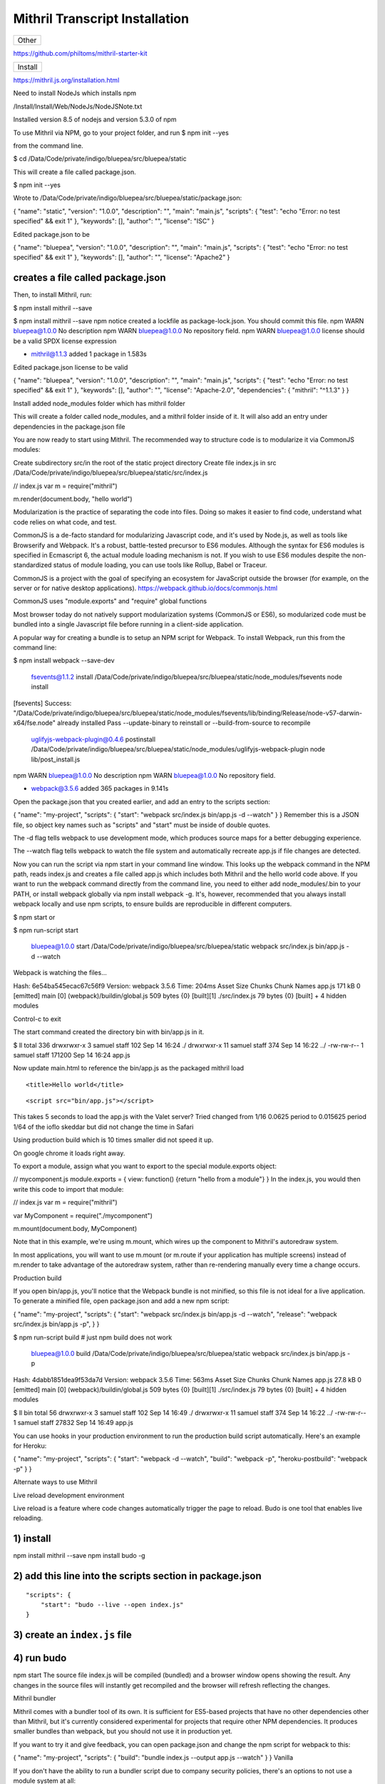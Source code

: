 Mithril Transcript Installation
===============================

+---------+
| Other   |
+---------+

https://github.com/philtoms/mithril-starter-kit

+-----------+
| Install   |
+-----------+

https://mithril.js.org/installation.html

Need to install NodeJs which installs npm

/Install/Install/Web/NodeJs/NodeJSNote.txt

Installed version 8.5 of nodejs and version 5.3.0 of npm

To use Mithril via NPM, go to your project folder, and run $ npm init
--yes

from the command line.

$ cd /Data/Code/private/indigo/bluepea/src/bluepea/static

This will create a file called package.json.

$ npm init --yes

Wrote to
/Data/Code/private/indigo/bluepea/src/bluepea/static/package.json:

{ "name": "static", "version": "1.0.0", "description": "", "main":
"main.js", "scripts": { "test": "echo "Error: no test specified" && exit
1" }, "keywords": [], "author": "", "license": "ISC" }

Edited package.json to be

{ "name": "bluepea", "version": "1.0.0", "description": "", "main":
"main.js", "scripts": { "test": "echo "Error: no test specified" && exit
1" }, "keywords": [], "author": "", "license": "Apache2" }

creates a file called package.json
^^^^^^^^^^^^^^^^^^^^^^^^^^^^^^^^^^

Then, to install Mithril, run:

$ npm install mithril --save

$ npm install mithril --save npm notice created a lockfile as
package-lock.json. You should commit this file. npm WARN bluepea@1.0.0
No description npm WARN bluepea@1.0.0 No repository field. npm WARN
bluepea@1.0.0 license should be a valid SPDX license expression

-  mithril@1.1.3 added 1 package in 1.583s

Edited package.json license to be valid

{ "name": "bluepea", "version": "1.0.0", "description": "", "main":
"main.js", "scripts": { "test": "echo "Error: no test specified" && exit
1" }, "keywords": [], "author": "", "license": "Apache-2.0",
"dependencies": { "mithril": "^1.1.3" } }

Install added node\_modules folder which has mithril folder

This will create a folder called node\_modules, and a mithril folder
inside of it. It will also add an entry under dependencies in the
package.json file

You are now ready to start using Mithril. The recommended way to
structure code is to modularize it via CommonJS modules:

Create subdirectory src/in the root of the static project directory
Create file index.js in src
/Data/Code/private/indigo/bluepea/src/bluepea/static/src/index.js

// index.js var m = require("mithril")

m.render(document.body, "hello world")

Modularization is the practice of separating the code into files. Doing
so makes it easier to find code, understand what code relies on what
code, and test.

CommonJS is a de-facto standard for modularizing Javascript code, and
it's used by Node.js, as well as tools like Browserify and Webpack. It's
a robust, battle-tested precursor to ES6 modules. Although the syntax
for ES6 modules is specified in Ecmascript 6, the actual module loading
mechanism is not. If you wish to use ES6 modules despite the
non-standardized status of module loading, you can use tools like
Rollup, Babel or Traceur.

CommonJS is a project with the goal of specifying an ecosystem for
JavaScript outside the browser (for example, on the server or for native
desktop applications). https://webpack.github.io/docs/commonjs.html

CommonJS uses "module.exports" and "require" global functions

Most browser today do not natively support modularization systems
(CommonJS or ES6), so modularized code must be bundled into a single
Javascript file before running in a client-side application.

A popular way for creating a bundle is to setup an NPM script for
Webpack. To install Webpack, run this from the command line:

$ npm install webpack --save-dev

    fsevents@1.1.2 install
    /Data/Code/private/indigo/bluepea/src/bluepea/static/node\_modules/fsevents
    node install

[fsevents] Success:
"/Data/Code/private/indigo/bluepea/src/bluepea/static/node\_modules/fsevents/lib/binding/Release/node-v57-darwin-x64/fse.node"
already installed Pass --update-binary to reinstall or
--build-from-source to recompile

    uglifyjs-webpack-plugin@0.4.6 postinstall
    /Data/Code/private/indigo/bluepea/src/bluepea/static/node\_modules/uglifyjs-webpack-plugin
    node lib/post\_install.js

npm WARN bluepea@1.0.0 No description npm WARN bluepea@1.0.0 No
repository field.

-  webpack@3.5.6 added 365 packages in 9.141s

Open the package.json that you created earlier, and add an entry to the
scripts section:

{ "name": "my-project", "scripts": { "start": "webpack src/index.js
bin/app.js -d --watch" } } Remember this is a JSON file, so object key
names such as "scripts" and "start" must be inside of double quotes.

The -d flag tells webpack to use development mode, which produces source
maps for a better debugging experience.

The --watch flag tells webpack to watch the file system and
automatically recreate app.js if file changes are detected.

Now you can run the script via npm start in your command line window.
This looks up the webpack command in the NPM path, reads index.js and
creates a file called app.js which includes both Mithril and the hello
world code above. If you want to run the webpack command directly from
the command line, you need to either add node\_modules/.bin to your
PATH, or install webpack globally via npm install webpack -g. It's,
however, recommended that you always install webpack locally and use npm
scripts, to ensure builds are reproducible in different computers.

$ npm start or

$ npm run-script start

    bluepea@1.0.0 start
    /Data/Code/private/indigo/bluepea/src/bluepea/static webpack
    src/index.js bin/app.js -d --watch

Webpack is watching the files…

Hash: 6e54ba545ecac67c56f9 Version: webpack 3.5.6 Time: 204ms Asset Size
Chunks Chunk Names app.js 171 kB 0 [emitted] main [0]
(webpack)/buildin/global.js 509 bytes {0} [built][1] ./src/index.js 79
bytes {0} [built] + 4 hidden modules

Control-c to exit

The start command created the directory bin with bin/app.js in it.

$ ll total 336 drwxrwxr-x 3 samuel staff 102 Sep 14 16:24 ./ drwxrwxr-x
11 samuel staff 374 Sep 14 16:22 ../ -rw-rw-r-- 1 samuel staff 171200
Sep 14 16:24 app.js

Now update main.html to reference the bin/app.js as the packaged mithril
load

.. raw:: html

   <html>

.. raw:: html

   <head>

::

    <title>Hello world</title>

.. raw:: html

   </head>

.. raw:: html

   <body>

::

    <script src="bin/app.js"></script>

.. raw:: html

   </body>

.. raw:: html

   </html>

This takes 5 seconds to load the app.js with the Valet server? Tried
changed from 1/16 0.0625 period to 0.015625 period 1/64 of the ioflo
skeddar but did not change the time in Safari

Using production build which is 10 times smaller did not speed it up.

On google chrome it loads right away.

To export a module, assign what you want to export to the special
module.exports object:

// mycomponent.js module.exports = { view: function() {return "hello
from a module"} } In the index.js, you would then write this code to
import that module:

// index.js var m = require("mithril")

var MyComponent = require("./mycomponent")

m.mount(document.body, MyComponent)

Note that in this example, we're using m.mount, which wires up the
component to Mithril's autoredraw system.

In most applications, you will want to use m.mount (or m.route if your
application has multiple screens) instead of m.render to take advantage
of the autoredraw system, rather than re-rendering manually every time a
change occurs.

Production build

If you open bin/app.js, you'll notice that the Webpack bundle is not
minified, so this file is not ideal for a live application. To generate
a minified file, open package.json and add a new npm script:

{ "name": "my-project", "scripts": { "start": "webpack src/index.js
bin/app.js -d --watch", "release": "webpack src/index.js bin/app.js -p",
} }

$ npm run-script build # just npm build does not work

    bluepea@1.0.0 build
    /Data/Code/private/indigo/bluepea/src/bluepea/static webpack
    src/index.js bin/app.js -p

Hash: 4dabb1851dea9f53da7d Version: webpack 3.5.6 Time: 563ms Asset Size
Chunks Chunk Names app.js 27.8 kB 0 [emitted] main [0]
(webpack)/buildin/global.js 509 bytes {0} [built][1] ./src/index.js 79
bytes {0} [built] + 4 hidden modules

$ ll bin total 56 drwxrwxr-x 3 samuel staff 102 Sep 14 16:49 ./
drwxrwxr-x 11 samuel staff 374 Sep 14 16:22 ../ -rw-rw-r-- 1 samuel
staff 27832 Sep 14 16:49 app.js

You can use hooks in your production environment to run the production
build script automatically. Here's an example for Heroku:

{ "name": "my-project", "scripts": { "start": "webpack -d --watch",
"build": "webpack -p", "heroku-postbuild": "webpack -p" } }

Alternate ways to use Mithril

Live reload development environment

Live reload is a feature where code changes automatically trigger the
page to reload. Budo is one tool that enables live reloading.

1) install
^^^^^^^^^^

npm install mithril --save npm install budo -g

2) add this line into the scripts section in package.json
^^^^^^^^^^^^^^^^^^^^^^^^^^^^^^^^^^^^^^^^^^^^^^^^^^^^^^^^^

::

    "scripts": {
        "start": "budo --live --open index.js"
    }

3) create an ``index.js`` file
^^^^^^^^^^^^^^^^^^^^^^^^^^^^^^

4) run budo
^^^^^^^^^^^

npm start The source file index.js will be compiled (bundled) and a
browser window opens showing the result. Any changes in the source files
will instantly get recompiled and the browser will refresh reflecting
the changes.

Mithril bundler

Mithril comes with a bundler tool of its own. It is sufficient for
ES5-based projects that have no other dependencies other than Mithril,
but it's currently considered experimental for projects that require
other NPM dependencies. It produces smaller bundles than webpack, but
you should not use it in production yet.

If you want to try it and give feedback, you can open package.json and
change the npm script for webpack to this:

{ "name": "my-project", "scripts": { "build": "bundle index.js --output
app.js --watch" } } Vanilla

If you don't have the ability to run a bundler script due to company
security policies, there's an options to not use a module system at all:

.. raw:: html

   <html>

.. raw:: html

   <head>

::

    <title>Hello world</title>

.. raw:: html

   </head>

.. raw:: html

   <body>

::

    <script src="https://cdn.rawgit.com/MithrilJS/mithril.js/master/mithril.js"></script>
    <script src="index.js"></script>

.. raw:: html

   </body>

.. raw:: html

   </html>

// index.js

// if a CommonJS environment is not detected, Mithril will be created in
the global scope m.render(document.body, "hello world")

+--------------+
| Test         |
| Framework    |
+==============+
| Mithril      |
| comes with a |
| testing      |
| framework    |
| called       |
| ospec. What  |
| makes it     |
| different    |
| from most    |
| test         |
| frameworks   |
| is that it   |
| avoids all   |
| configurabil |
| ity          |
| for the sake |
| of avoiding  |
| yak shaving  |
| and analysis |
| paralysis.   |
+--------------+
| The easist   |
| way to setup |
| the test     |
| runner is to |
| create an    |
| NPM script   |
| for it. Open |
| your         |
| project's    |
| package.json |
| file and     |
| edit the     |
| test line    |
| under the    |
| scripts      |
| section:     |
+--------------+
| { "name":    |
| "my-project" |
| ,            |
| "scripts": { |
| "test":      |
| "ospec" } }  |
| Remember     |
| this is a    |
| JSON file,   |
| so object    |
| key names    |
| such as      |
| "test" must  |
| be inside of |
| double       |
| quotes.      |
+--------------+
| To setup a   |
| test suite,  |
| create a     |
| tests folder |
| and inside   |
| of it,       |
| create a     |
| test file:   |
+--------------+
| Made new     |
| directior    |
| static/tests |
+--------------+
| // file:     |
| tests/math-t |
| est.js       |
| var o =      |
| require("mit |
| hril/ospec/o |
| spec")       |
+--------------+
| o.spec("math |
| ",           |
| function() { |
| o("addition  |
| works",      |
| function() { |
| o(1 +        |
| 2).equals(3) |
| }) }) To run |
| the test,    |
| use the      |
| command npm  |
| test. Ospec  |
| considers    |
| any          |
| Javascript   |
| file inside  |
| of a tests   |
| folder       |
| (anywhere in |
| the project) |
| to be a      |
| test.        |
+--------------+
| npm test     |
+--------------+
| $ npm test   |
+--------------+
| >            |
| bluepea@1.0. |
| 0            |
| test         |
| /Data/Code/p |
| rivate/indig |
| o/bluepea/sr |
| c/bluepea/st |
| atic         |
| > ospec      |
+--------------+
| 0 assertions |
| completed in |
| 0ms, of      |
| which 0      |
| failed       |
| samuel@AiBoo |
| k:/Data/Code |
| /private/ind |
| igo/bluepea/ |
| src/bluepea/ |
| static/      |
+--------------+

Semantic UI
-----------

http://noeticforce.com/css-front-end-frameworks-for-web-development-and-design
https://semantic-ui.com/introduction/getting-started.html

Install NodeJS

Update NPM

$ npm update $ npm i -g npm

+----------------+
| Install Gulp   |
+----------------+

Install Gulp globally
https://github.com/gulpjs/gulp/blob/master/docs/getting-started.md
https://medium.com/gulpjs/gulp-sips-command-line-interface-e53411d4467

Traditionally, you’ve run your tasks using the gulp command installed by
the main gulp package on npm. However, we’ve moved away from coupling
the CLI and library together. The CLI now lives in the gulp-cli package.

Install global gulp-cli

$ npm install --global gulp-cli

cd to static directory to install local

$ npm install --save-dev gulp

$ gulp -v $ gulp --version [15:03:52] CLI version 1.4.0 [15:03:52] Local
version 3.9.1

In your project directory, create a file named gulpfile.js in your
project root with these contents:

var gulp = require('gulp');

gulp.task('default', function() { // place code for your default task
here }); Test it out

Run the gulp command in your project directory:

$ gulp [15:05:30] Using gulpfile
/Data/Code/private/indigo/bluepea/src/bluepea/static/gulpfile.js
[15:05:30] Starting 'default'... [15:05:30] Finished 'default' after 67
μs

+-----------------------+
| Install Semantic UI   |
+-----------------------+

Go to root of project directory

$ npm install semantic-ui --save

Installing
----------

Installing to semantic/ Copying UI definitions Copying UI themes Copying
gulp tasks Adding theme files Creating gulpfile.js Creating site theme
folder
/Data/Code/private/indigo/bluepea/src/bluepea/static/semantic/src/site/
[15:10:47] Starting 'create theme.config'... Adjusting @siteFolder to:
site/ Creating src/theme.config (LESS config)
/Data/Code/private/indigo/bluepea/src/bluepea/static/semantic/src/theme.config
[15:10:47] Finished 'create theme.config' after 13 ms [15:10:47]
Starting 'create semantic.json'... Creating config file (semantic.json)
/Data/Code/private/indigo/bluepea/src/bluepea/static/semantic.json
[15:10:47] Finished 'create semantic.json' after 11 ms [15:10:47]
Finished 'create install files' after 187 ms [15:10:47] Starting 'clean
up install'...

Setup Complete! Installing Peer Dependencies. Please refrain from ctrl +
c... After completion navigate to semantic/ and run "gulp build" to
build npm WARN bluepea@1.0.0 No description npm WARN bluepea@1.0.0 No
repository field.

-  semantic-ui@2.2.13 added 321 packages in 51.477s

$ cd semantic/ $ gulp build

[15:11:21] Using gulpfile
/Data/Code/private/indigo/bluepea/src/bluepea/static/semantic/gulpfile.js
[15:11:21] Starting 'build'... Building Semantic [15:11:21] Starting
'build-javascript'... Building Javascript [15:11:21] Starting
'build-css'... Building CSS [15:11:21] Starting 'build-assets'...
Building assets [15:11:22] Created: dist/components/site.js ...
[15:11:25] Created: dist/components/state.min.js [15:11:25] Finished
'build-assets' after 4.02 s [15:11:25] Created:
dist/components/visibility.min.js [15:11:25] Starting 'package
compressed js'... [15:11:25] Starting 'package uncompressed js'...
[15:11:25] Finished 'build-javascript' after 4.06 s [15:11:25] Created:
dist/components/container.css ... [15:11:28] Created:
dist/semantic.min.js [15:11:28] Finished 'package compressed js' after
2.25 s [15:11:28] Created: dist/semantic.js [15:11:28] Finished 'package
uncompressed js' after 2.25 s [15:11:28] Created:
dist/components/flag.css ... [15:11:31] Created:
dist/components/transition.min.css [15:11:31] Starting 'package
compressed css'... [15:11:31] Created: dist/components/transition.css
[15:11:31] Starting 'package uncompressed css'... [15:11:36] Created:
dist/semantic.min.css [15:11:36] Finished 'package compressed css' after
4.87 s [15:11:36] Created: dist/semantic.css [15:11:36] Finished
'package uncompressed css' after 4.74 s [15:11:36] Finished 'build-css'
after 15 s [15:11:36] Finished 'build' after 15 s

Updating

Updating via NPM Semantic's NPM install script will automatically update
Semantic UI to the latest version while preserving your site and
packaged themes.

$ npm update

Install jquery locally using npm

$ npm install jquery --save

Browserify/Webpack There are several ways to use Browserify and Webpack.
For more information on using these tools, please refer to the
corresponding project's documention. In the script, including jQuery
will usually look like this...

var $ = require("jquery");

+------------------------+
| Include in Your HTML   |
+------------------------+

+----------------+
| local jquery   |
+----------------+

.. raw:: html

   <html>

.. raw:: html

   <head>

::

    <link rel="stylesheet" type="text/css" href="semantic/dist/semantic.min.css">
    <script src="node_modules/jquery/dist/jquery.min.js"></script>
    <script src="semantic/dist/semantic.min.js"></script>
    <title>Hello world</title>

.. raw:: html

   </head>

.. raw:: html

   <body>

::

    <script src="bin/app.js"></script>

.. raw:: html

   </body>

.. raw:: html

   </html>

+--------------+
| CDN jquery   |
+--------------+

Running the gulp build tools will compile CSS and Javascript for use in
your project. Just link to these files in your HTML along with the
latest jQuery.

.. raw:: html

   <script
     src="https://code.jquery.com/jquery-3.1.1.min.js"
     integrity="sha256-hVVnYaiADRTO2PzUGmuLJr8BLUSjGIZsDYGmIJLv2b8="
     crossorigin="anonymous"></script>

.. raw:: html

   <script src="semantic/dist/semantic.min.js"></script>

+--------------+
| Transcrypt   |
+--------------+

http://www.transcrypt.org

$ pip3 install -U transcrypt

Created static/transcrypt/ subdirectory to hold transcrypt python files

Contents of hello.py

m = require("mithril")

m.render(document.body, "Hello python")

If you want to include Python code that makes full use of generators,
iterators and the yield statement, the following workflow is advised:

Initially compile your code using the switches: -b -m -e 6 -n. Debug
your non-minified code in a JavaScript 6 compatible browser like Google
Chrome. Both .js and the .py files will be human readable. The sourcemap
will refer from the non-minified JavaScript target code to the Python
source code, allowing you to debug both in Python and in JavaScript. If
it all works, compile your code using the switches -b -m and distribute
the minified version. It will run in any JavaScript 5 compatible
browser. Python source level debugging is still possible since the
sourcemap will refer from the minified JavaScript target code to the
Python source code.

None minifiled

$ transcrypt -b -m -n hello.py

Transcrypt (TM) Python to JavaScript Small Sane Subset Transpiler
Version 3.6.49 Copyright (C) Geatec Engineering. License: Apache 2.0

Saving result in:
/Data/Code/private/indigo/bluepea/src/bluepea/static/transcrypt/**javascript**/hello.js

main.html

Setup for transcrypt is

static/ main.py **javascript**/ main.js main.mod.js extra/ sourcemap/
main.js.map main.mod.js.map pylib/ **init**.py hello.py **javascript**/
hello.js hello.mod.js extra/ sourcemap/ hello.js.map hello.mod.js.map
pylib.hello.mod.js.map

To compile python to js

$ transcrypt -b -m -n -e 6 main.py

